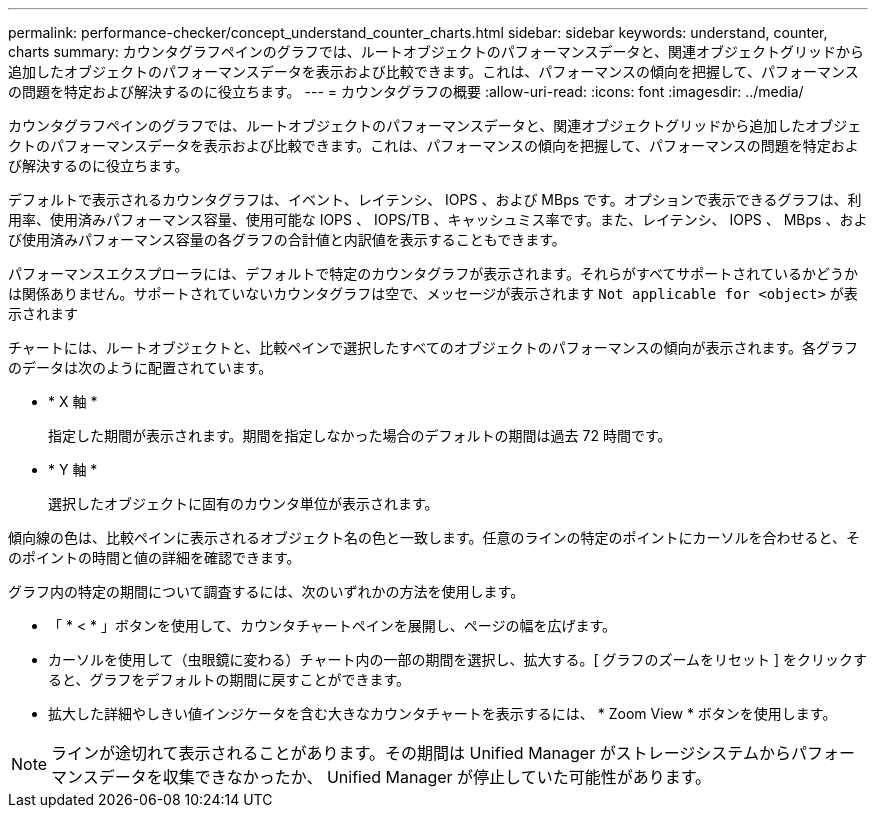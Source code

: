 ---
permalink: performance-checker/concept_understand_counter_charts.html 
sidebar: sidebar 
keywords: understand, counter, charts 
summary: カウンタグラフペインのグラフでは、ルートオブジェクトのパフォーマンスデータと、関連オブジェクトグリッドから追加したオブジェクトのパフォーマンスデータを表示および比較できます。これは、パフォーマンスの傾向を把握して、パフォーマンスの問題を特定および解決するのに役立ちます。 
---
= カウンタグラフの概要
:allow-uri-read: 
:icons: font
:imagesdir: ../media/


[role="lead"]
カウンタグラフペインのグラフでは、ルートオブジェクトのパフォーマンスデータと、関連オブジェクトグリッドから追加したオブジェクトのパフォーマンスデータを表示および比較できます。これは、パフォーマンスの傾向を把握して、パフォーマンスの問題を特定および解決するのに役立ちます。

デフォルトで表示されるカウンタグラフは、イベント、レイテンシ、 IOPS 、および MBps です。オプションで表示できるグラフは、利用率、使用済みパフォーマンス容量、使用可能な IOPS 、 IOPS/TB 、キャッシュミス率です。また、レイテンシ、 IOPS 、 MBps 、および使用済みパフォーマンス容量の各グラフの合計値と内訳値を表示することもできます。

パフォーマンスエクスプローラには、デフォルトで特定のカウンタグラフが表示されます。それらがすべてサポートされているかどうかは関係ありません。サポートされていないカウンタグラフは空で、メッセージが表示されます `Not applicable for <object>` が表示されます

チャートには、ルートオブジェクトと、比較ペインで選択したすべてのオブジェクトのパフォーマンスの傾向が表示されます。各グラフのデータは次のように配置されています。

* * X 軸 *
+
指定した期間が表示されます。期間を指定しなかった場合のデフォルトの期間は過去 72 時間です。

* * Y 軸 *
+
選択したオブジェクトに固有のカウンタ単位が表示されます。



傾向線の色は、比較ペインに表示されるオブジェクト名の色と一致します。任意のラインの特定のポイントにカーソルを合わせると、そのポイントの時間と値の詳細を確認できます。

グラフ内の特定の期間について調査するには、次のいずれかの方法を使用します。

* 「 * < * 」ボタンを使用して、カウンタチャートペインを展開し、ページの幅を広げます。
* カーソルを使用して（虫眼鏡に変わる）チャート内の一部の期間を選択し、拡大する。[ グラフのズームをリセット ] をクリックすると、グラフをデフォルトの期間に戻すことができます。
* 拡大した詳細やしきい値インジケータを含む大きなカウンタチャートを表示するには、 * Zoom View * ボタンを使用します。


[NOTE]
====
ラインが途切れて表示されることがあります。その期間は Unified Manager がストレージシステムからパフォーマンスデータを収集できなかったか、 Unified Manager が停止していた可能性があります。

====